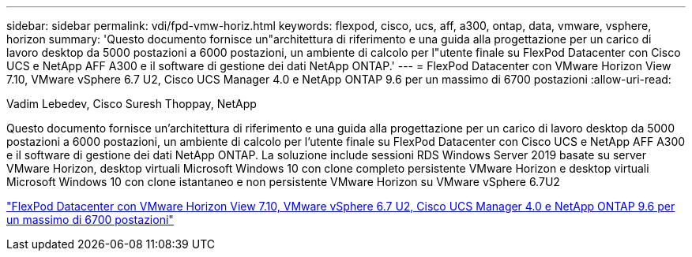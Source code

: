 ---
sidebar: sidebar 
permalink: vdi/fpd-vmw-horiz.html 
keywords: flexpod, cisco, ucs, aff, a300, ontap, data, vmware, vsphere, horizon 
summary: 'Questo documento fornisce un"architettura di riferimento e una guida alla progettazione per un carico di lavoro desktop da 5000 postazioni a 6000 postazioni, un ambiente di calcolo per l"utente finale su FlexPod Datacenter con Cisco UCS e NetApp AFF A300 e il software di gestione dei dati NetApp ONTAP.' 
---
= FlexPod Datacenter con VMware Horizon View 7.10, VMware vSphere 6.7 U2, Cisco UCS Manager 4.0 e NetApp ONTAP 9.6 per un massimo di 6700 postazioni
:allow-uri-read: 


Vadim Lebedev, Cisco Suresh Thoppay, NetApp

[role="lead"]
Questo documento fornisce un'architettura di riferimento e una guida alla progettazione per un carico di lavoro desktop da 5000 postazioni a 6000 postazioni, un ambiente di calcolo per l'utente finale su FlexPod Datacenter con Cisco UCS e NetApp AFF A300 e il software di gestione dei dati NetApp ONTAP. La soluzione include sessioni RDS Windows Server 2019 basate su server VMware Horizon, desktop virtuali Microsoft Windows 10 con clone completo persistente VMware Horizon e desktop virtuali Microsoft Windows 10 con clone istantaneo e non persistente VMware Horizon su VMware vSphere 6.7U2

link:https://www.cisco.com/c/en/us/td/docs/unified_computing/ucs/UCS_CVDs/flexpod_ontap96_vmware710_67_u2_ucs_40_6700_seats.html["FlexPod Datacenter con VMware Horizon View 7.10, VMware vSphere 6.7 U2, Cisco UCS Manager 4.0 e NetApp ONTAP 9.6 per un massimo di 6700 postazioni"^]
